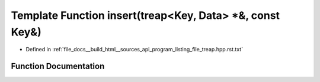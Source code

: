 .. _exhale_function_program__listing__file__treap_8hpp_8rst_8txt_1a14ea768f9d1a656b814be126c0a631c8:

Template Function insert(treap<Key, Data> \*&, const Key&)
==========================================================

- Defined in :ref:`file_docs__build_html__sources_api_program_listing_file_treap.hpp.rst.txt`


Function Documentation
----------------------


.. doxygenfunction:: insert(treap<Key, Data> *&, const Key&)
